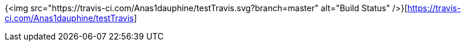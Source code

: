 {<img src="https://travis-ci.com/Anas1dauphine/testTravis.svg?branch=master" alt="Build Status" />}[https://travis-ci.com/Anas1dauphine/testTravis]
